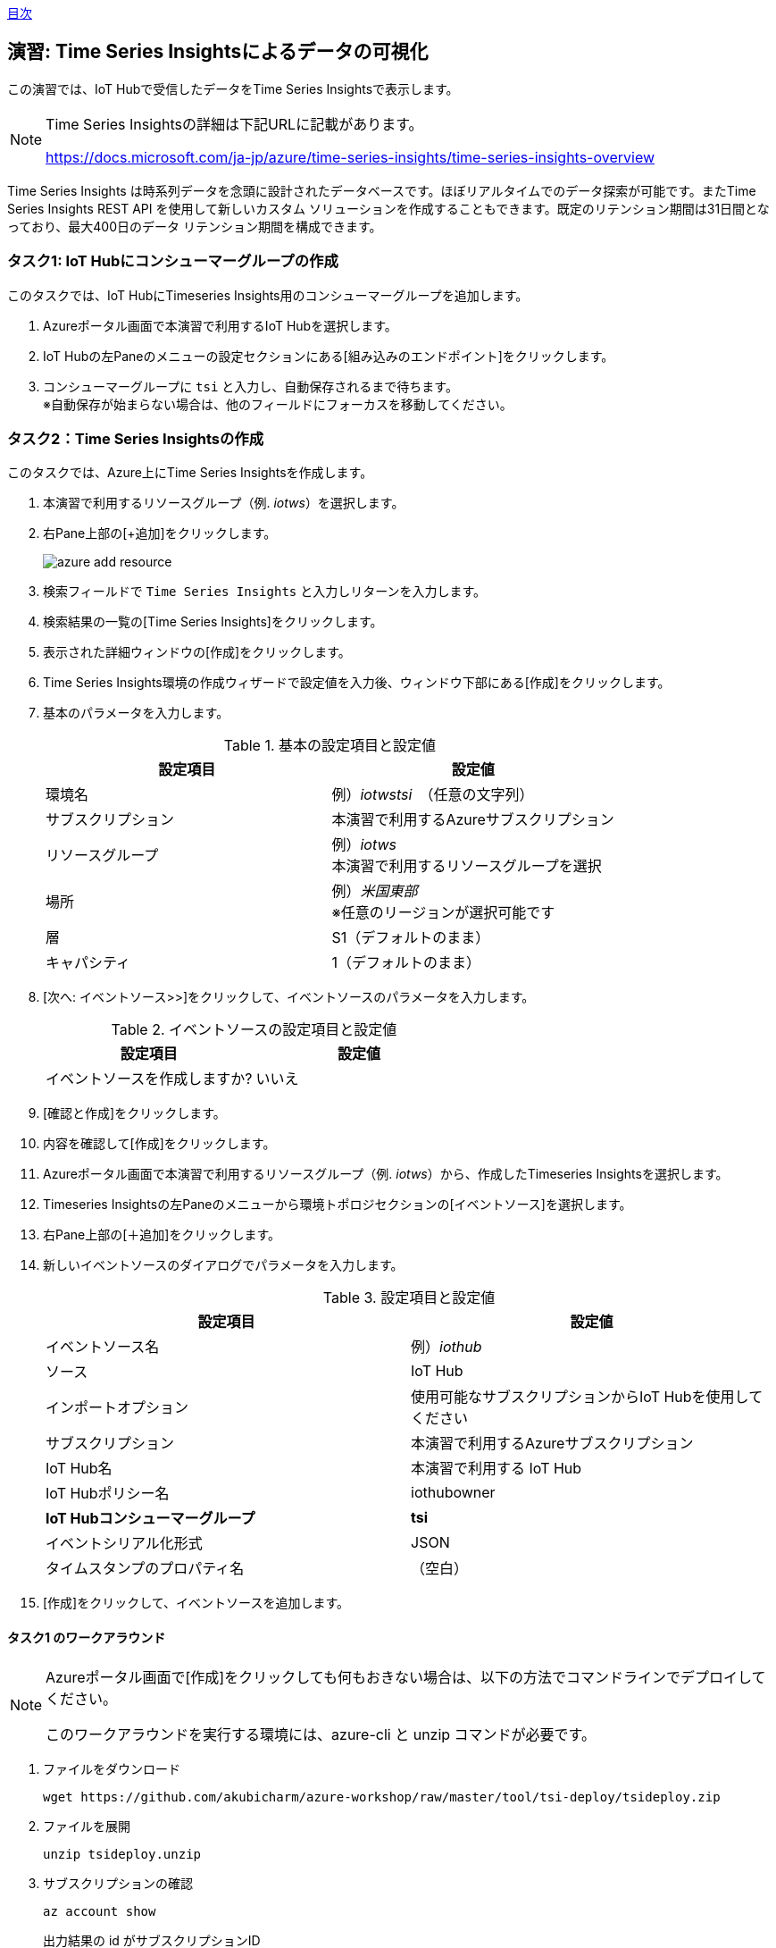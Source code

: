 link:agenda.adoc[目次]

## 演習: Time Series Insightsによるデータの可視化

この演習では、IoT Hubで受信したデータをTime Series Insightsで表示します。

[NOTE]
====
Time Series Insightsの詳細は下記URLに記載があります。

https://docs.microsoft.com/ja-jp/azure/time-series-insights/time-series-insights-overview
====

Time Series Insights は時系列データを念頭に設計されたデータベースです。ほぼリアルタイムでのデータ探索が可能です。またTime Series Insights REST API を使用して新しいカスタム ソリューションを作成することもできます。既定のリテンション期間は31日間となっており、最大400日のデータ リテンション期間を構成できます。

### タスク1: IoT Hubにコンシューマーグループの作成

このタスクでは、IoT HubにTimeseries Insights用のコンシューマーグループを追加します。

. Azureポータル画面で本演習で利用するIoT Hubを選択します。

. IoT Hubの左Paneのメニューの設定セクションにある[組み込みのエンドポイント]をクリックします。

. コンシューマーグループに `tsi` と入力し、自動保存されるまで待ちます。 +
※自動保存が始まらない場合は、他のフィールドにフォーカスを移動してください。

### タスク2：Time Series Insightsの作成

このタスクでは、Azure上にTime Series Insightsを作成します。

. 本演習で利用するリソースグループ（例. _iotws_）を選択します。

. 右Pane上部の[+追加]をクリックします。
+
image::images/azure_add_resource.png[]

. 検索フィールドで `Time Series Insights` と入力しリターンを入力します。

. 検索結果の一覧の[Time Series Insights]をクリックします。

. 表示された詳細ウィンドウの[作成]をクリックします。

. Time Series Insights環境の作成ウィザードで設定値を入力後、ウィンドウ下部にある[作成]をクリックします。

. 基本のパラメータを入力します。
+
.基本の設定項目と設定値
[cols="2*", options="header"]
|===
|設定項目
|設定値

|環境名
|例）_iotwstsi_　（任意の文字列）

|サブスクリプション
|本演習で利用するAzureサブスクリプション

|リソースグループ
|例）_iotws_ +
本演習で利用するリソースグループを選択

|場所
|例）_米国東部_ +
※任意のリージョンが選択可能です

|層
|S1（デフォルトのまま）

|キャパシティ
|1（デフォルトのまま）

|===

. [次へ: イベントソース>>]をクリックして、イベントソースのパラメータを入力します。
+
.イベントソースの設定項目と設定値
[cols="2*", options="header"]
|===
|設定項目
|設定値

|イベントソースを作成しますか?
|いいえ

|===

. [確認と作成]をクリックします。

. 内容を確認して[作成]をクリックします。

. Azureポータル画面で本演習で利用するリソースグループ（例. _iotws_）から、作成したTimeseries Insightsを選択します。

. Timeseries Insightsの左Paneのメニューから環境トポロジセクションの[イベントソース]を選択します。

. 右Pane上部の[＋追加]をクリックします。

. 新しいイベントソースのダイアログでパラメータを入力します。
+
.設定項目と設定値
[cols="2*", options="header"]
|===
|設定項目
|設定値

|イベントソース名
|例）_iothub_

|ソース
|IoT Hub

|インポートオプション
|使用可能なサブスクリプションからIoT Hubを使用してください

|サブスクリプション
|本演習で利用するAzureサブスクリプション

|IoT Hub名
|本演習で利用する IoT Hub

|IoT Hubポリシー名
|iothubowner

|*IoT Hubコンシューマーグループ*
|*tsi*

|イベントシリアル化形式
|JSON

|タイムスタンプのプロパティ名
|（空白）

|===

. [作成]をクリックして、イベントソースを追加します。


#### タスク1 のワークアラウンド

[NOTE]
====
Azureポータル画面で[作成]をクリックしても何もおきない場合は、以下の方法でコマンドラインでデプロイしてください。

このワークアラウンドを実行する環境には、azure-cli と unzip コマンドが必要です。
====

. ファイルをダウンロード
+
```
wget https://github.com/akubicharm/azure-workshop/raw/master/tool/tsi-deploy/tsideploy.zip
```

. ファイルを展開
+
```
unzip tsideploy.unzip
```

. サブスクリプションの確認
+
```
az account show
```
+
出力結果の id がサブスクリプションID
+
出力結果の例）
+
====
```
{
  "environmentName": "AzureCloud",
  "id": "00000000-0000-0000-0000-000000000000",
  "isDefault": true,
  "name": "Microsoft Azure XXX プラン",
  "state": "Enabled",
  "tenantId": "00000000-0000-0000-0000-000000000000",
  "user": {
    "name": "yournanme@example.com",
    "type": "user"
  }
}
````
====

. env ファイルの編集
+ SUBS に上記で確認したサブスクリプションIDと、RNAMEに本演習で利用するリソースグループ名を設定します。
+
```
nano env
```
+
必要な内容を記載したら、`Ctrl-o` で内容を保存、`Ctrl-x` でエディタを終了します。

. 環境変数のセット
+
```
. ./env
echo $SUBS
echo $RNAME
```
+
設定したサブスクリプションIDとリソースグループ名が出力されていればOKです。

. デプロイスクリプトの実行
+
```
./deploy.sh -i $SUBS -g $RNAME -n $DNAME -l $LOC
```
+
スクリプトの実行結果の最後に次のコメントが出力されていることを確認します。
+
```
Template has been successfully deployed
```

////
TSIのウィザード中で設定する場合。
+
.イベントソースの設定項目と設定値
[cols="2*", options="header"]
|===
|設定項目
|設定値

|イベントソースを作成しますか?
|はい

|名前
|iothub

|ソースの種類
|IoT Hub

|ハブを選択
|Select existing

|サブスクリプション
|本演習で利用するAzureサブスクリプションを選択

|IoT Hub name
|（本演習で利用するIoT Hubを選択）

|IoTハブアクセスポリシー名
|iothubowner

|IoTハブコンシューマーグループ
|tsi +
※[新規]をクリックして入力フィールドを有効にして、コンシューマーグループの名称を入力

|プロパティ名
|（空白）

|===

. [確認と作成]をクリックして内容を確認し、[Create]をクリックします。
////

### タスク 3：Time Series Insightsでのデータ表示とカスタマイズ

このタスクでは、作成したTime Series Insightsエクスプローラーへアクセスし、IoT Hubで受信した
温度データと湿度データを表示します。

. Azureポータル画面で本演習で利用するTime Series Insightsを選択します。

. 右Paneの[概要]ウィンドウ上部の[環境を開く]をクリックします。 +
※[Time Series Insights エクスプローラーのURL]がURLです。

. Time Series Insightsのポータル画面が表示されます。

. 温度データを表示するために左PaneのメニューのMEASUREプルダウンを[Events]から[temperature]に変更します。

. 湿度データを追加するために、サイドメニューの[Add]をクリックし、MEASUREプルダウンを[Events]から[humidity]に変更します。

. より詳細なデータを確認するために、表示期間を調整します。紫色の両端をドラッグアンドドロップし、範囲を調整します。Time Series Insightsエクスプローラーの左Paneのメニューからも範囲設定ができます。

. 左Paneのメニューの[Interval size]を設定すると、グラフの描画粒度を調整することができます。Interval sizeごと平均の値がグラフに描画されています。

. 表示するプロパティが１つの場合、ヒートマップを表示することができます。humidityのみ表示されるように、左Paneで[Only]をクリックして、Humidityのみ表示します。

. 右Paneの上部の[HEATMAP]を選択して、ヒートマップを表示します。

link:agenda.adoc[目次]
